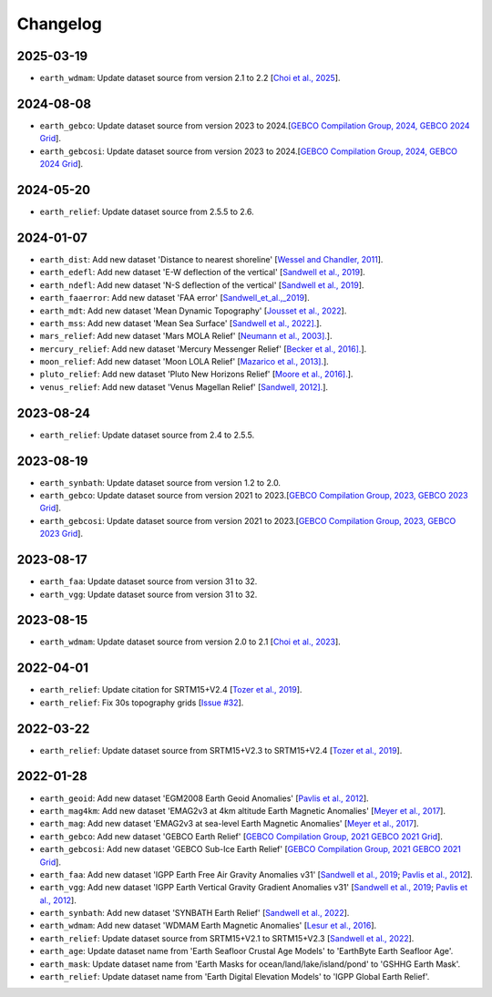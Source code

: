 Changelog
---------

2025-03-19
^^^^^^^^^^

- ``earth_wdmam``: Update dataset source from version 2.1 to 2.2 [`Choi et al., 2025 <https://www.wdmam.org/>`_].

2024-08-08
^^^^^^^^^^

- ``earth_gebco``: Update dataset source from version 2023 to 2024.[`GEBCO Compilation Group, 2024, GEBCO 2024 Grid <https://www.gebco.net/data_and_products/gridded_bathymetry_data/>`_].
- ``earth_gebcosi``: Update dataset source from version 2023 to 2024.[`GEBCO Compilation Group, 2024, GEBCO 2024 Grid <https://www.gebco.net/data_and_products/gridded_bathymetry_data/>`_].

2024-05-20
^^^^^^^^^^

- ``earth_relief``: Update dataset source from 2.5.5 to 2.6.

2024-01-07
^^^^^^^^^^

- ``earth_dist``: Add new dataset 'Distance to nearest shoreline' [`Wessel and Chandler, 2011 <https:doi.org/10.2478/s11600-010-0038-1>`_].
- ``earth_edefl``: Add new dataset 'E-W deflection of the vertical' [`Sandwell et al., 2019 <https://doi.org/10.1016/j.asr.2019.09.011>`_].
- ``earth_ndefl``: Add new dataset 'N-S deflection of the vertical' [`Sandwell et al., 2019 <https://doi.org/10.1016/j.asr.2019.09.011>`_].
- ``earth_faaerror``: Add new dataset 'FAA error' [`Sandwell_et_al.,_2019 <https://doi.org/10.1016/j.asr.2019.09.011>`_].
- ``earth_mdt``: Add new dataset 'Mean Dynamic Topography' [`Jousset et al., 2022 <https://doi.org/10.1016/j.asr.2019.09.011>`_].
- ``earth_mss``: Add new dataset 'Mean Sea Surface' [`Sandwell et al., 2022]. <https://topex.ucsd.edu/pub/MSS_replace/mss_sio_32.1.nc>`_].
- ``mars_relief``: Add new dataset 'Mars MOLA Relief' [`Neumann et al., 2003]. <https://doi.org/10.1029/2000JE001426/abstract>`_].
- ``mercury_relief``: Add new dataset 'Mercury Messenger Relief' [`Becker et al., 2016]. <https://www.hou.usra.edu/meetings/lpsc2016/pdf/2959.pdf>`_].
- ``moon_relief``: Add new dataset 'Moon LOLA Relief' [`Mazarico et al., 2013]. <https://doi.org/10.1007/s00190-011-0509-4>`_].
- ``pluto_relief``: Add new dataset 'Pluto New Horizons Relief' [`Moore et al., 2016]. <https://doi.org/10.1126/science.aad7055>`_].
- ``venus_relief``: Add new dataset 'Venus Magellan Relief' [`Sandwell, 2012]. <https://ntrs.nasa.gov/archive/nasa/casi.ntrs.nasa.gov/19940013181.pdf>`_].

2023-08-24
^^^^^^^^^^

- ``earth_relief``: Update dataset source from 2.4 to 2.5.5.

2023-08-19
^^^^^^^^^^

- ``earth_synbath``: Update dataset source from version 1.2 to 2.0.
- ``earth_gebco``: Update dataset source from version 2021 to 2023.[`GEBCO Compilation Group, 2023, GEBCO 2023 Grid <https://www.gebco.net/data_and_products/gridded_bathymetry_data/>`_].
- ``earth_gebcosi``: Update dataset source from version 2021 to 2023.[`GEBCO Compilation Group, 2023, GEBCO 2023 Grid <https://www.gebco.net/data_and_products/gridded_bathymetry_data/>`_].

2023-08-17
^^^^^^^^^^

- ``earth_faa``: Update dataset source from version 31 to 32.
- ``earth_vgg``: Update dataset source from version 31 to 32.

2023-08-15
^^^^^^^^^^

- ``earth_wdmam``: Update dataset source from version 2.0 to 2.1 [`Choi et al., 2023 <https://www.wdmam.org/>`_].

2022-04-01
^^^^^^^^^^

- ``earth_relief``: Update citation for SRTM15+V2.4 [`Tozer et al., 2019 <https://doi.org/10.1029/2019EA000658>`_].
- ``earth_relief``: Fix 30s topography grids [`Issue #32 <https://github.com/GenericMappingTools/remote-datasets/issues/32>`_].

2022-03-22
^^^^^^^^^^

- ``earth_relief``: Update dataset source from SRTM15+V2.3 to SRTM15+V2.4 [`Tozer et al., 2019 <https://doi.org/10.1029/2019EA000658>`_].

2022-01-28
^^^^^^^^^^

- ``earth_geoid``: Add new dataset 'EGM2008 Earth Geoid Anomalies' [`Pavlis et al., 2012 <https://doi.org/10.1029/2011JB008916>`_].
- ``earth_mag4km``: Add new dataset 'EMAG2v3 at 4km altitude Earth Magnetic Anomalies' [`Meyer et al., 2017 <https://doi.org/10.7289/V5H70CVX>`_].
- ``earth_mag``: Add new dataset 'EMAG2v3 at sea-level Earth Magnetic Anomalies' [`Meyer et al., 2017 <https://doi.org/10.7289/V5H70CVX>`_].
- ``earth_gebco``: Add new dataset 'GEBCO Earth Relief' [`GEBCO Compilation Group, 2021 GEBCO 2021 Grid <https://www.gebco.net/data_and_products/gridded_bathymetry_data/>`_].
- ``earth_gebcosi``: Add new dataset 'GEBCO Sub-Ice Earth Relief' [`GEBCO Compilation Group, 2021 GEBCO 2021 Grid <https://www.gebco.net/data_and_products/gridded_bathymetry_data/>`_].
- ``earth_faa``: Add new dataset 'IGPP Earth Free Air Gravity Anomalies v31' [`Sandwell et al., 2019 <https://doi.org/10.1016/j.asr.2019.09.011>`_; `Pavlis et al., 2012 <https://doi.org/10.1029/2011JB008916>`_].
- ``earth_vgg``: Add new dataset 'IGPP Earth Vertical Gravity Gradient Anomalies v31' [`Sandwell et al., 2019 <https://doi.org/10.1016/j.asr.2019.09.011>`_; `Pavlis et al., 2012 <https://doi.org/10.1029/2011JB008916>`_].
- ``earth_synbath``: Add new dataset 'SYNBATH Earth Relief' [`Sandwell et al., 2022 <https://doi.org/10.1002/essoar.10508279.1>`_].
- ``earth_wdmam``: Add new dataset 'WDMAM Earth Magnetic Anomalies' [`Lesur et al., 2016 <https://doi.org/10.1186/s40623-016-0404-6>`_].
- ``earth_relief``: Update dataset source from SRTM15+V2.1 to SRTM15+V2.3 [`Sandwell et al., 2022 <https://doi.org/10.1002/essoar.10508279.1>`_].
- ``earth_age``: Update dataset name from 'Earth Seafloor Crustal Age Models' to 'EarthByte Earth Seafloor Age'.
- ``earth_mask``: Update dataset name from 'Earth Masks for ocean/land/lake/island/pond' to 'GSHHG Earth Mask'.
- ``earth_relief``: Update dataset name from 'Earth Digital Elevation Models' to 'IGPP Global Earth Relief'.
